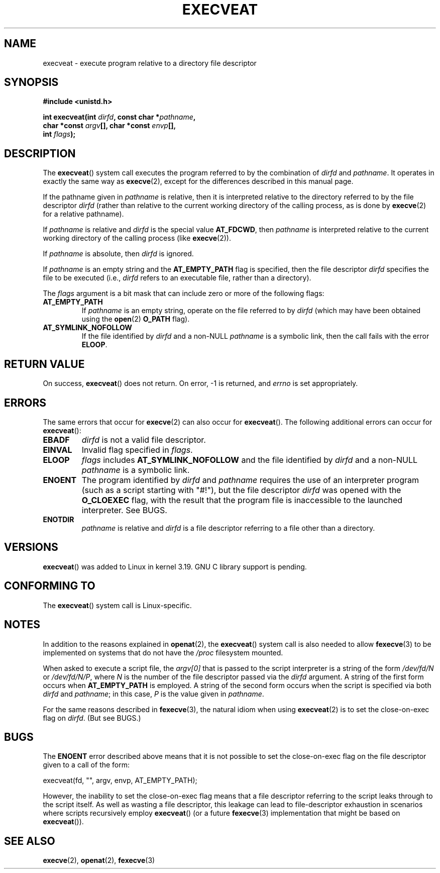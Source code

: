 .\" Copyright (c) 2014 Google, Inc.
.\"
.\" %%%LICENSE_START(VERBATIM)
.\" Permission is granted to make and distribute verbatim copies of this
.\" manual provided the copyright notice and this permission notice are
.\" preserved on all copies.
.\"
.\" Permission is granted to copy and distribute modified versions of this
.\" manual under the conditions for verbatim copying, provided that the
.\" entire resulting derived work is distributed under the terms of a
.\" permission notice identical to this one.
.\"
.\" Since the Linux kernel and libraries are constantly changing, this
.\" manual page may be incorrect or out-of-date.  The author(s) assume no
.\" responsibility for errors or omissions, or for damages resulting from
.\" the use of the information contained herein.  The author(s) may not
.\" have taken the same level of care in the production of this manual,
.\" which is licensed free of charge, as they might when working
.\" professionally.
.\"
.\" Formatted or processed versions of this manual, if unaccompanied by
.\" the source, must acknowledge the copyright and authors of this work.
.\" %%%LICENSE_END
.\"
.TH EXECVEAT 2 2015-01-09 "Linux" "Linux Programmer's Manual"
.SH NAME
execveat \- execute program relative to a directory file descriptor
.SH SYNOPSIS
.B #include <unistd.h>
.sp
.BI "int execveat(int " dirfd ", const char *" pathname ","
.br
.BI "             char *const " argv "[], char *const " envp "[],"
.br
.BI "             int " flags );
.SH DESCRIPTION
.\" commit 51f39a1f0cea1cacf8c787f652f26dfee9611874
The
.BR execveat ()
system call executes the program referred to by the combination of
.I dirfd
and
.IR pathname .
It operates in exactly the same way as
.BR execve (2),
except for the differences described in this manual page.

If the pathname given in
.I pathname
is relative, then it is interpreted relative to the directory
referred to by the file descriptor
.I dirfd
(rather than relative to the current working directory of
the calling process, as is done by
.BR execve (2)
for a relative pathname).

If
.I pathname
is relative and
.I dirfd
is the special value
.BR AT_FDCWD ,
then
.I pathname
is interpreted relative to the current working
directory of the calling process (like
.BR execve (2)).

If
.I pathname
is absolute, then
.I dirfd
is ignored.

If
.I pathname
is an empty string and the
.BR AT_EMPTY_PATH
flag is specified, then the file descriptor
.I dirfd
specifies the file to be executed (i.e.,
.IR dirfd
refers to an executable file, rather than a directory).

The
.I flags
argument is a bit mask that can include zero or more of the following flags:
.TP
.BR AT_EMPTY_PATH
If
.I pathname
is an empty string, operate on the file referred to by
.IR dirfd
(which may have been obtained using the
.BR open (2)
.B O_PATH
flag).
.TP
.B AT_SYMLINK_NOFOLLOW
If the file identified by
.I dirfd
and a non-NULL
.I pathname
is a symbolic link, then the call fails with the error
.BR ELOOP .
.SH "RETURN VALUE"
On success,
.BR execveat ()
does not return.
On error, \-1 is returned, and
.I errno
is set appropriately.
.SH ERRORS
The same errors that occur for
.BR execve (2)
can also occur for
.BR execveat ().
The following additional errors can occur for
.BR execveat ():
.TP
.B EBADF
.I dirfd
is not a valid file descriptor.
.TP
.B EINVAL
Invalid flag specified in
.IR flags .
.TP
.B ELOOP
.I flags
includes
.BR AT_SYMLINK_NOFOLLOW
and the file identified by
.I dirfd
and a non-NULL
.I pathname
is a symbolic link.
.TP
.B ENOENT
The program identified by
.I dirfd
and
.I pathname
requires the use of an interpreter program
(such as a script starting with "#!"), but the file descriptor
.I dirfd
was opened with the
.B O_CLOEXEC
flag, with the result that
the program file is inaccessible to the launched interpreter.
See BUGS.
.TP
.B ENOTDIR
.I pathname
is relative and
.I dirfd
is a file descriptor referring to a file other than a directory.
.SH VERSIONS
.BR execveat ()
was added to Linux in kernel 3.19.
GNU C library support is pending.
.\" FIXME . check for glibc support in a future release
.SH CONFORMING TO
The
.BR execveat ()
system call is Linux-specific.
.SH NOTES
In addition to the reasons explained in
.BR openat (2),
the
.BR execveat ()
system call is also needed to allow
.BR fexecve (3)
to be implemented on systems that do not have the
.I /proc
filesystem mounted.

When asked to execute a script file, the
.IR argv[0]
that is passed to the script interpreter is a string of the form
.IR /dev/fd/N
or
.IR /dev/fd/N/P ,
where
.I N
is the number of the file descriptor passed via the
.IR dirfd
argument.
A string of the first form occurs when
.BR AT_EMPTY_PATH
is employed.
A string of the second form occurs when the script is specified via both
.IR dirfd
and
.IR pathname ;
in this case,
.IR P
is the value given in
.IR pathname .

For the same reasons described in
.BR fexecve (3),
the natural idiom when using
.BR execveat (2)
is to set the close-on-exec flag on
.IR dirfd .
(But see BUGS.)
.SH BUGS
The
.B ENOENT
error described above means that it is not possible to set the
close-on-exec flag on the file descriptor given to a call of the form:

    execveat(fd, "", argv, envp, AT_EMPTY_PATH);

However, the inability to set the close-on-exec flag means that a file
descriptor referring to the script leaks through to the script itself.
As well as wasting a file descriptor,
this leakage can lead to file-descriptor exhaustion in scenarios
where scripts recursively employ
.BR execveat ()
(or a future
.BR fexecve (3)
implementation that might be based on
.BR execveat ()).
.\" For an example, see Michael Kerrisk's 2015-01-10 reply in this LKML
.\" thread (http://thread.gmane.org/gmane.linux.kernel/1836105/focus=20229):
.\"
.\"     Subject: [PATCHv10 man-pages 5/5] execveat.2: initial man page for execveat(2)
.\"     Date: Mon, 24 Nov 2014 11:53:59 +0000
.SH SEE ALSO
.BR execve (2),
.BR openat (2),
.BR fexecve (3)
